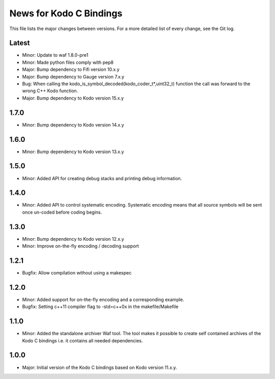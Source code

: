 News for Kodo C Bindings
========================

This file lists the major changes between versions. For a more detailed list
of every change, see the Git log.

Latest
------
* Minor: Update to waf 1.8.0-pre1
* Minor: Made python files comply with pep8
* Major: Bump dependency to Fifi version 10.x.y
* Major: Bump dependency to Gauge version 7.x.y
* Bug: When calling the kodo_is_symbol_decoded(kodo_coder_t*,uint32_t) function
  the call was forward to the wrong C++ Kodo function.
* Major: Bump dependency to Kodo version 15.x.y

1.7.0
-----
* Minor: Bump dependency to Kodo version 14.x.y

1.6.0
-----
* Minor: Bump dependency to Kodo version 13.x.y

1.5.0
-----
* Minor: Added API for creating debug stacks and printing debug information.

1.4.0
-----
* Minor: Added API to control systematic encoding. Systematic encoding means
  that all source symbols will be sent once un-coded before coding begins.

1.3.0
-----
* Minor: Bump dependency to Kodo version 12.x.y
* Minor: Improve on-the-fly encoding / decoding support

1.2.1
-----
* Bugfix: Allow compilation without using a makespec

1.2.0
-----
* Minor: Added support for on-the-fly encoding and a corresponding example.
* Bugfix: Setting c++11 compiler flag to -std=c++0x in the makefile/Makefile

1.1.0
-----
* Minor: Added the standalone archiver Waf tool. The tool makes it possible to
  create self contained archives of the Kodo C bindings i.e. it contains all
  needed dependencies.

1.0.0
-----
* Major: Initial version of the Kodo C bindings based on Kodo version 11.x.y.

